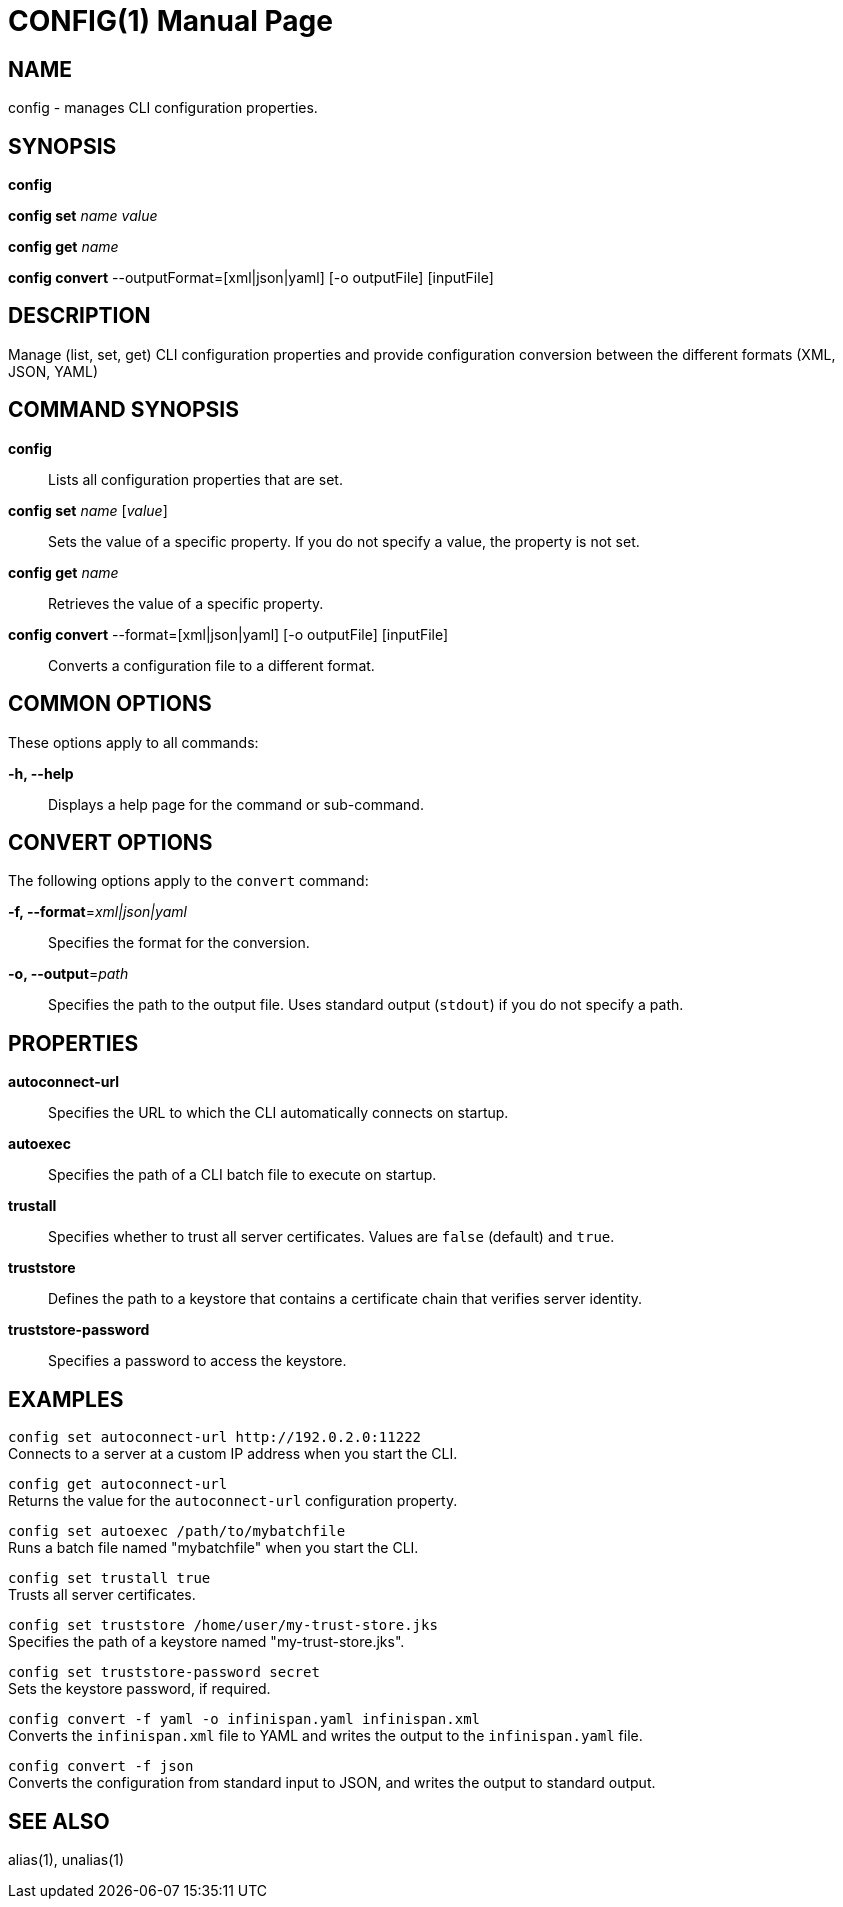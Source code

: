 CONFIG(1)
========
:doctype: manpage


NAME
----
config - manages CLI configuration properties.


SYNOPSIS
--------
*config*

*config set* 'name' 'value'

*config get* 'name'

*config convert* --outputFormat=[xml|json|yaml] [-o outputFile] [inputFile]

DESCRIPTION
-----------
Manage (list, set, get) CLI configuration properties and provide configuration conversion between the different formats (XML, JSON, YAML)


COMMAND SYNOPSIS
----------------

*config*::
Lists all configuration properties that are set.

*config set* 'name' ['value']::
Sets the value of a specific property. If you do not specify a value, the property is not set.

*config get* 'name'::
Retrieves the value of a specific property.

*config convert* --format=[xml|json|yaml] [-o outputFile] [inputFile]::
Converts a configuration file to a different format.


COMMON OPTIONS
--------------

These options apply to all commands:

*-h, --help*::
Displays a help page for the command or sub-command.


CONVERT OPTIONS
---------------

The following options apply to the `convert` command:

*-f, --format*='xml|json|yaml'::
Specifies the format for the conversion.

*-o, --output*='path'::
Specifies the path to the output file. Uses standard output (`stdout`) if you do not specify a path.


PROPERTIES
----------

*autoconnect-url*::
Specifies the URL to which the CLI automatically connects on startup.

*autoexec*::
Specifies the path of a CLI batch file to execute on startup.

*trustall*::
Specifies whether to trust all server certificates. Values are `false` (default) and `true`.

*truststore*::
Defines the path to a keystore that contains a certificate chain that verifies server identity.

*truststore-password*::
Specifies a password to access the keystore.


EXAMPLES
--------

`config set autoconnect-url http://192.0.2.0:11222` +
Connects to a server at a custom IP address when you start the CLI.

`config get autoconnect-url` +
Returns the value for the `autoconnect-url` configuration property.

`config set autoexec /path/to/mybatchfile` +
Runs a batch file named "mybatchfile" when you start the CLI.

`config set trustall true` +
Trusts all server certificates.

`config set truststore /home/user/my-trust-store.jks` +
Specifies the path of a keystore named "my-trust-store.jks".

`config set truststore-password secret` +
Sets the keystore password, if required.

`config convert -f yaml -o infinispan.yaml infinispan.xml` +
Converts the `infinispan.xml` file to YAML and writes the output to the `infinispan.yaml` file.

`config convert -f json` +
Converts the configuration from standard input to JSON, and writes the output to standard output.


SEE ALSO
--------
alias(1), unalias(1)
